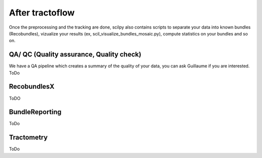 .. _ref_other_pipelines:

After tractoflow
================

Once the preprocessing and the tracking are done, scilpy also contains scripts to separate your data into known bundles (Recobundles), vizualize your results (ex, scil_visualize_bundles_mosaic.py), compute statistics on your bundles and so on.

QA/ QC  (Quality assurance, Quality check)
------------------------------------------

We have a QA pipeline which creates a summary of the quality of your data, you can ask Guillaume if you are interested. ToDo


RecobundlesX
------------

ToDO

BundleReporting
---------------

ToDo

Tractometry
-----------

ToDo